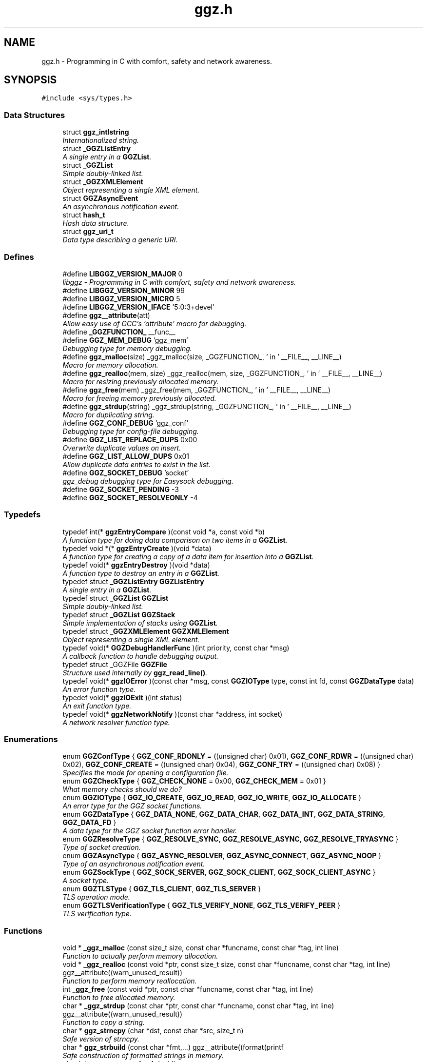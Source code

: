 .TH "ggz.h" 3 "2 Jan 2009" "Version snapshot-0.99.5+" "LibGGZ" \" -*- nroff -*-
.ad l
.nh
.SH NAME
ggz.h \- Programming in C with comfort, safety and network awareness. 
.SH SYNOPSIS
.br
.PP
\fC#include <sys/types.h>\fP
.br

.SS "Data Structures"

.in +1c
.ti -1c
.RI "struct \fBggz_intlstring\fP"
.br
.RI "\fIInternationalized string. \fP"
.ti -1c
.RI "struct \fB_GGZListEntry\fP"
.br
.RI "\fIA single entry in a \fBGGZList\fP. \fP"
.ti -1c
.RI "struct \fB_GGZList\fP"
.br
.RI "\fISimple doubly-linked list. \fP"
.ti -1c
.RI "struct \fB_GGZXMLElement\fP"
.br
.RI "\fIObject representing a single XML element. \fP"
.ti -1c
.RI "struct \fBGGZAsyncEvent\fP"
.br
.RI "\fIAn asynchronous notification event. \fP"
.ti -1c
.RI "struct \fBhash_t\fP"
.br
.RI "\fIHash data structure. \fP"
.ti -1c
.RI "struct \fBggz_uri_t\fP"
.br
.RI "\fIData type describing a generic URI. \fP"
.in -1c
.SS "Defines"

.in +1c
.ti -1c
.RI "#define \fBLIBGGZ_VERSION_MAJOR\fP   0"
.br
.RI "\fIlibggz - Programming in C with comfort, safety and network awareness. \fP"
.ti -1c
.RI "#define \fBLIBGGZ_VERSION_MINOR\fP   99"
.br
.ti -1c
.RI "#define \fBLIBGGZ_VERSION_MICRO\fP   5"
.br
.ti -1c
.RI "#define \fBLIBGGZ_VERSION_IFACE\fP   '5:0:3+devel'"
.br
.ti -1c
.RI "#define \fBggz__attribute\fP(att)"
.br
.RI "\fIAllow easy use of GCC's 'attribute' macro for debugging. \fP"
.ti -1c
.RI "#define \fB_GGZFUNCTION_\fP   __func__"
.br
.ti -1c
.RI "#define \fBGGZ_MEM_DEBUG\fP   'ggz_mem'"
.br
.RI "\fIDebugging type for memory debugging. \fP"
.ti -1c
.RI "#define \fBggz_malloc\fP(size)   _ggz_malloc(size, _GGZFUNCTION_, ' in ' __FILE__, __LINE__)"
.br
.RI "\fIMacro for memory allocation. \fP"
.ti -1c
.RI "#define \fBggz_realloc\fP(mem, size)   _ggz_realloc(mem, size, _GGZFUNCTION_, ' in ' __FILE__, __LINE__)"
.br
.RI "\fIMacro for resizing previously allocated memory. \fP"
.ti -1c
.RI "#define \fBggz_free\fP(mem)   _ggz_free(mem, _GGZFUNCTION_, ' in ' __FILE__,  __LINE__)"
.br
.RI "\fIMacro for freeing memory previously allocated. \fP"
.ti -1c
.RI "#define \fBggz_strdup\fP(string)   _ggz_strdup(string, _GGZFUNCTION_, ' in ' __FILE__,  __LINE__)"
.br
.RI "\fIMacro for duplicating string. \fP"
.ti -1c
.RI "#define \fBGGZ_CONF_DEBUG\fP   'ggz_conf'"
.br
.RI "\fIDebugging type for config-file debugging. \fP"
.ti -1c
.RI "#define \fBGGZ_LIST_REPLACE_DUPS\fP   0x00"
.br
.RI "\fIOverwrite duplicate values on insert. \fP"
.ti -1c
.RI "#define \fBGGZ_LIST_ALLOW_DUPS\fP   0x01"
.br
.RI "\fIAllow duplicate data entries to exist in the list. \fP"
.ti -1c
.RI "#define \fBGGZ_SOCKET_DEBUG\fP   'socket'"
.br
.RI "\fIggz_debug debugging type for Easysock debugging. \fP"
.ti -1c
.RI "#define \fBGGZ_SOCKET_PENDING\fP   -3"
.br
.ti -1c
.RI "#define \fBGGZ_SOCKET_RESOLVEONLY\fP   -4"
.br
.in -1c
.SS "Typedefs"

.in +1c
.ti -1c
.RI "typedef int(* \fBggzEntryCompare\fP )(const void *a, const void *b)"
.br
.RI "\fIA function type for doing data comparison on two items in a \fBGGZList\fP. \fP"
.ti -1c
.RI "typedef void *(* \fBggzEntryCreate\fP )(void *data)"
.br
.RI "\fIA function type for creating a copy of a data item for insertion into a \fBGGZList\fP. \fP"
.ti -1c
.RI "typedef void(* \fBggzEntryDestroy\fP )(void *data)"
.br
.RI "\fIA function type to destroy an entry in a \fBGGZList\fP. \fP"
.ti -1c
.RI "typedef struct \fB_GGZListEntry\fP \fBGGZListEntry\fP"
.br
.RI "\fIA single entry in a \fBGGZList\fP. \fP"
.ti -1c
.RI "typedef struct \fB_GGZList\fP \fBGGZList\fP"
.br
.RI "\fISimple doubly-linked list. \fP"
.ti -1c
.RI "typedef struct \fB_GGZList\fP \fBGGZStack\fP"
.br
.RI "\fISimple implementation of stacks using \fBGGZList\fP. \fP"
.ti -1c
.RI "typedef struct \fB_GGZXMLElement\fP \fBGGZXMLElement\fP"
.br
.RI "\fIObject representing a single XML element. \fP"
.ti -1c
.RI "typedef void(* \fBGGZDebugHandlerFunc\fP )(int priority, const char *msg)"
.br
.RI "\fIA callback function to handle debugging output. \fP"
.ti -1c
.RI "typedef struct _GGZFile \fBGGZFile\fP"
.br
.RI "\fIStructure used internally by \fBggz_read_line()\fP. \fP"
.ti -1c
.RI "typedef void(* \fBggzIOError\fP )(const char *msg, const \fBGGZIOType\fP type, const int fd, const \fBGGZDataType\fP data)"
.br
.RI "\fIAn error function type. \fP"
.ti -1c
.RI "typedef void(* \fBggzIOExit\fP )(int status)"
.br
.RI "\fIAn exit function type. \fP"
.ti -1c
.RI "typedef void(* \fBggzNetworkNotify\fP )(const char *address, int socket)"
.br
.RI "\fIA network resolver function type. \fP"
.in -1c
.SS "Enumerations"

.in +1c
.ti -1c
.RI "enum \fBGGZConfType\fP { \fBGGZ_CONF_RDONLY\fP =  ((unsigned char) 0x01), \fBGGZ_CONF_RDWR\fP =  ((unsigned char) 0x02), \fBGGZ_CONF_CREATE\fP =  ((unsigned char) 0x04), \fBGGZ_CONF_TRY\fP =  ((unsigned char) 0x08) }"
.br
.RI "\fISpecifies the mode for opening a configuration file. \fP"
.ti -1c
.RI "enum \fBGGZCheckType\fP { \fBGGZ_CHECK_NONE\fP =  0x00, \fBGGZ_CHECK_MEM\fP =  0x01 }"
.br
.RI "\fIWhat memory checks should we do? \fP"
.ti -1c
.RI "enum \fBGGZIOType\fP { \fBGGZ_IO_CREATE\fP, \fBGGZ_IO_READ\fP, \fBGGZ_IO_WRITE\fP, \fBGGZ_IO_ALLOCATE\fP }"
.br
.RI "\fIAn error type for the GGZ socket functions. \fP"
.ti -1c
.RI "enum \fBGGZDataType\fP { \fBGGZ_DATA_NONE\fP, \fBGGZ_DATA_CHAR\fP, \fBGGZ_DATA_INT\fP, \fBGGZ_DATA_STRING\fP, \fBGGZ_DATA_FD\fP }"
.br
.RI "\fIA data type for the GGZ socket function error handler. \fP"
.ti -1c
.RI "enum \fBGGZResolveType\fP { \fBGGZ_RESOLVE_SYNC\fP, \fBGGZ_RESOLVE_ASYNC\fP, \fBGGZ_RESOLVE_TRYASYNC\fP }"
.br
.RI "\fIType of socket creation. \fP"
.ti -1c
.RI "enum \fBGGZAsyncType\fP { \fBGGZ_ASYNC_RESOLVER\fP, \fBGGZ_ASYNC_CONNECT\fP, \fBGGZ_ASYNC_NOOP\fP }"
.br
.RI "\fIType of an asynchronous notification event. \fP"
.ti -1c
.RI "enum \fBGGZSockType\fP { \fBGGZ_SOCK_SERVER\fP, \fBGGZ_SOCK_CLIENT\fP, \fBGGZ_SOCK_CLIENT_ASYNC\fP }"
.br
.RI "\fIA socket type. \fP"
.ti -1c
.RI "enum \fBGGZTLSType\fP { \fBGGZ_TLS_CLIENT\fP, \fBGGZ_TLS_SERVER\fP }"
.br
.RI "\fITLS operation mode. \fP"
.ti -1c
.RI "enum \fBGGZTLSVerificationType\fP { \fBGGZ_TLS_VERIFY_NONE\fP, \fBGGZ_TLS_VERIFY_PEER\fP }"
.br
.RI "\fITLS verification type. \fP"
.in -1c
.SS "Functions"

.in +1c
.ti -1c
.RI "void * \fB_ggz_malloc\fP (const size_t size, const char *funcname, const char *tag, int line)"
.br
.RI "\fIFunction to actually perform memory allocation. \fP"
.ti -1c
.RI "void * \fB_ggz_realloc\fP (const void *ptr, const size_t size, const char *funcname, const char *tag, int line) ggz__attribute((warn_unused_result))"
.br
.RI "\fIFunction to perform memory reallocation. \fP"
.ti -1c
.RI "int \fB_ggz_free\fP (const void *ptr, const char *funcname, const char *tag, int line)"
.br
.RI "\fIFunction to free allocated memory. \fP"
.ti -1c
.RI "char * \fB_ggz_strdup\fP (const char *ptr, const char *funcname, const char *tag, int line) ggz__attribute((warn_unused_result))"
.br
.RI "\fIFunction to copy a string. \fP"
.ti -1c
.RI "char * \fBggz_strncpy\fP (char *dst, const char *src, size_t n)"
.br
.RI "\fISafe version of strncpy. \fP"
.ti -1c
.RI "char * \fBggz_strbuild\fP (const char *fmt,...) ggz__attribute((format(printf"
.br
.RI "\fISafe construction of formatted strings in memory. \fP"
.ti -1c
.RI "char int \fBggz_memory_check\fP (void)"
.br
.RI "\fICheck memory allocated against memory freed and display any discrepancies. \fP"
.ti -1c
.RI "int \fBggz_check_library\fP (const char *iface)"
.br
.RI "\fICheck if the library in use is the one the application was compiled against. \fP"
.ti -1c
.RI "\fBggz_intlstring\fP * \fBggz_intlstring_new\fP (void)"
.br
.RI "\fICreate a new internationalized string. \fP"
.ti -1c
.RI "\fBggz_intlstring\fP * \fBggz_intlstring_fromstring\fP (const char *str)"
.br
.RI "\fICreate an internationalized string from an ordinary string. \fP"
.ti -1c
.RI "\fBggz_intlstring\fP * \fBggz_intlstring_fromintlstring\fP (const \fBggz_intlstring\fP *string)"
.br
.RI "\fICopy an internationalized string. \fP"
.ti -1c
.RI "void \fBggz_intlstring_free\fP (\fBggz_intlstring\fP *string)"
.br
.RI "\fIFree an internationalized string. \fP"
.ti -1c
.RI "char * \fBggz_intlstring_translated\fP (const \fBggz_intlstring\fP *string, const char *lang)"
.br
.RI "\fIReturn the most appropriate of the contained strings. \fP"
.ti -1c
.RI "void \fBggz_conf_cleanup\fP (void)"
.br
.RI "\fICloses all open configuration files. \fP"
.ti -1c
.RI "void \fBggz_conf_close\fP (int handle)"
.br
.RI "\fICloses one configuration file. \fP"
.ti -1c
.RI "int \fBggz_conf_parse\fP (const char *path, const \fBGGZConfType\fP options)"
.br
.RI "\fIOpens a configuration file and parses the variables so they can be retrieved with the access functions. \fP"
.ti -1c
.RI "int \fBggz_conf_commit\fP (int handle)"
.br
.RI "\fICommits any changed variables to the configuration file. \fP"
.ti -1c
.RI "int \fBggz_conf_write_string\fP (int handle, const char *section, const char *key, const char *value)"
.br
.RI "\fIWrites a string value to a section and key in an open configuration file. \fP"
.ti -1c
.RI "int \fBggz_conf_write_int\fP (int handle, const char *section, const char *key, int value)"
.br
.RI "\fIWrites an integer value to a section and key in an open configuration file. \fP"
.ti -1c
.RI "int \fBggz_conf_write_list\fP (int handle, const char *section, const char *key, int argc, char **argv)"
.br
.RI "\fIWrites a list of string values to a section and key in an open configuration file. \fP"
.ti -1c
.RI "char * \fBggz_conf_read_string\fP (int handle, const char *section, const char *key, const char *def)"
.br
.RI "\fIReads a string value from an open configuration file. \fP"
.ti -1c
.RI "int \fBggz_conf_read_int\fP (int handle, const char *section, const char *key, int def)"
.br
.RI "\fIReads an integer value from an open configuration file. \fP"
.ti -1c
.RI "int \fBggz_conf_read_list\fP (int handle, const char *section, const char *key, int *argcp, char ***argvp)"
.br
.RI "\fIReads a list of string values from an open configuration file. \fP"
.ti -1c
.RI "int \fBggz_conf_remove_section\fP (int handle, const char *section)"
.br
.RI "\fIThis will remove an entire section and all its associated keys from a configuration file. \fP"
.ti -1c
.RI "int \fBggz_conf_remove_key\fP (int handle, const char *section, const char *key)"
.br
.RI "\fIThis will remove a single key from a configuration file. \fP"
.ti -1c
.RI "int \fBggz_conf_get_sections\fP (int handle, int *argcp, char ***argvp)"
.br
.RI "\fIThis function returns a list of all sections in a config file. \fP"
.ti -1c
.RI "int \fBggz_conf_get_keys\fP (int handle, const char *section, int *argcp, char ***argvp)"
.br
.RI "\fIThis function returns a list of all keys within a section in a config file. \fP"
.ti -1c
.RI "\fBggz_intlstring\fP * \fBggz_conf_read_intlstring\fP (int handle, const char *section, const char *key)"
.br
.RI "\fIReads a potentially translated string value from an open configuration file. \fP"
.ti -1c
.RI "\fBGGZList\fP * \fBggz_list_create\fP (\fBggzEntryCompare\fP compare_func, \fBggzEntryCreate\fP create_func, \fBggzEntryDestroy\fP destroy_func, int options)"
.br
.RI "\fICreate a new \fBGGZList\fP. \fP"
.ti -1c
.RI "int \fBggz_list_insert\fP (\fBGGZList\fP *list, void *data)"
.br
.RI "\fIInsert data into a list. \fP"
.ti -1c
.RI "\fBGGZListEntry\fP * \fBggz_list_head\fP (\fBGGZList\fP *list)"
.br
.RI "\fIGet the first node of a list. \fP"
.ti -1c
.RI "\fBGGZListEntry\fP * \fBggz_list_tail\fP (\fBGGZList\fP *list)"
.br
.RI "\fIGet the last node of a list. \fP"
.ti -1c
.RI "\fBGGZListEntry\fP * \fBggz_list_next\fP (\fBGGZListEntry\fP *entry)"
.br
.RI "\fIGet the next node of a list. \fP"
.ti -1c
.RI "\fBGGZListEntry\fP * \fBggz_list_prev\fP (\fBGGZListEntry\fP *entry)"
.br
.RI "\fIGet the previous node of a list. \fP"
.ti -1c
.RI "void * \fBggz_list_get_data\fP (\fBGGZListEntry\fP *entry)"
.br
.RI "\fIRetrieve the data stored in a list entry. \fP"
.ti -1c
.RI "\fBGGZListEntry\fP * \fBggz_list_search\fP (\fBGGZList\fP *list, void *data)"
.br
.RI "\fISearch for a specified data item in the list. \fP"
.ti -1c
.RI "\fBGGZListEntry\fP * \fBggz_list_search_alt\fP (\fBGGZList\fP *list, void *data, \fBggzEntryCompare\fP compare_func)"
.br
.RI "\fISearch for a specified data item in the list using a provided comparison function. \fP"
.ti -1c
.RI "void \fBggz_list_delete_entry\fP (\fBGGZList\fP *list, \fBGGZListEntry\fP *entry)"
.br
.RI "\fIRemoves an entry from a list, calling a destructor if registered. \fP"
.ti -1c
.RI "void \fBggz_list_free\fP (\fBGGZList\fP *list)"
.br
.RI "\fIFree all resources associated with a list. \fP"
.ti -1c
.RI "int \fBggz_list_count\fP (\fBGGZList\fP *list)"
.br
.RI "\fIGet the length of the list. \fP"
.ti -1c
.RI "int \fBggz_list_compare_str\fP (void *a, void *b)"
.br
.RI "\fICompare two character strings. \fP"
.ti -1c
.RI "void * \fBggz_list_create_str\fP (void *data)"
.br
.RI "\fICopy a character string. \fP"
.ti -1c
.RI "void \fBggz_list_destroy_str\fP (void *data)"
.br
.RI "\fIFree a character string. \fP"
.ti -1c
.RI "\fBGGZStack\fP * \fBggz_stack_new\fP (void)"
.br
.RI "\fICreate a new stack. \fP"
.ti -1c
.RI "void \fBggz_stack_push\fP (\fBGGZStack\fP *stack, void *data)"
.br
.RI "\fIPush a data item onto the top of the stack. \fP"
.ti -1c
.RI "void * \fBggz_stack_pop\fP (\fBGGZStack\fP *stack)"
.br
.RI "\fIPop the top item off of the stack. \fP"
.ti -1c
.RI "void * \fBggz_stack_top\fP (\fBGGZStack\fP *stack)"
.br
.RI "\fIGet the top item on the stack without popping it. \fP"
.ti -1c
.RI "void \fBggz_stack_free\fP (\fBGGZStack\fP *stack)"
.br
.RI "\fIFree the stack. \fP"
.ti -1c
.RI "\fBGGZXMLElement\fP * \fBggz_xmlelement_new\fP (const char *tag, const char *const *attrs, void(*process)(void *, \fBGGZXMLElement\fP *), void(*free)(\fBGGZXMLElement\fP *))"
.br
.RI "\fICreate a new \fBGGZXMLElement\fP element. \fP"
.ti -1c
.RI "void \fBggz_xmlelement_init\fP (\fBGGZXMLElement\fP *element, const char *tag, const char *const *attrs, void(*process)(void *, \fBGGZXMLElement\fP *), void(*free)(\fBGGZXMLElement\fP *))"
.br
.RI "\fIInitialize a \fBGGZXMLElement\fP. \fP"
.ti -1c
.RI "void \fBggz_xmlelement_set_data\fP (\fBGGZXMLElement\fP *element, void *data)"
.br
.RI "\fISet ancillary data on a \fBGGZXMLElement\fP object. \fP"
.ti -1c
.RI "const char * \fBggz_xmlelement_get_tag\fP (\fBGGZXMLElement\fP *element)"
.br
.RI "\fIGet an XML element's name. \fP"
.ti -1c
.RI "const char * \fBggz_xmlelement_get_attr\fP (\fBGGZXMLElement\fP *element, const char *attr)"
.br
.RI "\fIGet the value of an attribute on XML element. \fP"
.ti -1c
.RI "void * \fBggz_xmlelement_get_data\fP (\fBGGZXMLElement\fP *element)"
.br
.RI "\fIGet the user-supplied data associated with an XML element. \fP"
.ti -1c
.RI "char * \fBggz_xmlelement_get_text\fP (\fBGGZXMLElement\fP *element)"
.br
.RI "\fIGet an XML element's content text. \fP"
.ti -1c
.RI "void \fBggz_xmlelement_add_text\fP (\fBGGZXMLElement\fP *element, const char *text, int len)"
.br
.RI "\fIAppend a string to the element's content text. \fP"
.ti -1c
.RI "void \fBggz_xmlelement_free\fP (\fBGGZXMLElement\fP *element)"
.br
.RI "\fIFree the memory associated with an XML element. \fP"
.ti -1c
.RI "void \fBggz_debug_init\fP (const char **types, const char *file)"
.br
.RI "\fIInitialize and configure debugging for the program. \fP"
.ti -1c
.RI "\fBGGZDebugHandlerFunc\fP \fBggz_debug_set_func\fP (\fBGGZDebugHandlerFunc\fP func)"
.br
.RI "\fISet the debug handler function. \fP"
.ti -1c
.RI "void \fBggz_debug_enable\fP (const char *type)"
.br
.RI "\fIEnable a specific type of debugging. \fP"
.ti -1c
.RI "void \fBggz_debug_disable\fP (const char *type)"
.br
.RI "\fIDisable a specific type of debugging. \fP"
.ti -1c
.RI "void \fBggz_debug\fP (const char *type, const char *fmt,...) ggz__attribute((format(printf"
.br
.RI "\fILog a debugging message. \fP"
.ti -1c
.RI "void void \fBggz_log\fP (const char *type, const char *fmt,...) ggz__attribute((format(printf"
.br
.RI "\fILog a notice message. \fP"
.ti -1c
.RI "void void void \fBggz_error_sys\fP (const char *fmt,...) ggz__attribute((format(printf"
.br
.RI "\fILog a syscall error. \fP"
.ti -1c
.RI "void void void void \fBggz_error_sys_exit\fP (const char *fmt,...) ggz__attribute((format(printf"
.br
.RI "\fILog a fatal syscall error. \fP"
.ti -1c
.RI "void void void void \fBggz__attribute\fP ((noreturn))"
.br
.ti -1c
.RI "void \fBggz_error_msg\fP (const char *fmt,...) ggz__attribute((format(printf"
.br
.RI "\fILog an error message. \fP"
.ti -1c
.RI "void void \fBggz_error_msg_exit\fP (const char *fmt,...) ggz__attribute((format(printf"
.br
.RI "\fILog a fatal error message. \fP"
.ti -1c
.RI "void \fBggz_debug_cleanup\fP (\fBGGZCheckType\fP check)"
.br
.RI "\fICleans up debugging state and prepares for exit. \fP"
.ti -1c
.RI "char * \fBggz_xml_escape\fP (const char *str)"
.br
.RI "\fIEscape XML characters in a text string. \fP"
.ti -1c
.RI "char * \fBggz_xml_unescape\fP (const char *str)"
.br
.RI "\fIRestore escaped XML characters into a text string. \fP"
.ti -1c
.RI "\fBGGZFile\fP * \fBggz_get_file_struct\fP (int fdes)"
.br
.RI "\fISetup a file structure to use with \fBggz_read_line()\fP. \fP"
.ti -1c
.RI "int \fBggz_make_path\fP (const char *full)"
.br
.RI "\fICreate directories to fill out a path. \fP"
.ti -1c
.RI "char * \fBggz_read_line\fP (\fBGGZFile\fP *file)"
.br
.RI "\fIRead a line of arbitrary length from a file. \fP"
.ti -1c
.RI "void \fBggz_free_file_struct\fP (\fBGGZFile\fP *file)"
.br
.RI "\fIDeallocate a file structure allocated via \fBggz_get_file_struct()\fP. \fP"
.ti -1c
.RI "int \fBggz_strcmp\fP (const char *s1, const char *s2)"
.br
.RI "\fIString comparison function that is safe with NULLs. \fP"
.ti -1c
.RI "int \fBggz_strcasecmp\fP (const char *s1, const char *s2)"
.br
.RI "\fICase-insensitive string comparison function that is safe with NULLs The function returns an integer less than, equal to, or greater than zero if s1 is found, respectively, to be less than, to match, or be greater than s2. \fP"
.ti -1c
.RI "int \fBggz_set_io_error_func\fP (\fBggzIOError\fP func)"
.br
.RI "\fISet the ggz/easysock error handling function. \fP"
.ti -1c
.RI "\fBggzIOError\fP \fBggz_remove_io_error_func\fP (void)"
.br
.RI "\fIRemove the ggz/easysock error handling function. \fP"
.ti -1c
.RI "int \fBggz_set_io_exit_func\fP (\fBggzIOExit\fP func)"
.br
.RI "\fISet the ggz/easysock exit function. \fP"
.ti -1c
.RI "\fBggzIOExit\fP \fBggz_remove_io_exit_func\fP (void)"
.br
.RI "\fIRemove the ggz/easysock exit function. \fP"
.ti -1c
.RI "unsigned int \fBggz_get_io_alloc_limit\fP (void)"
.br
.RI "\fIGet libggz's limit on memory allocation. \fP"
.ti -1c
.RI "unsigned int \fBggz_set_io_alloc_limit\fP (const unsigned int limit)"
.br
.RI "\fISet libggz's limit on memory allocation. \fP"
.ti -1c
.RI "int \fBggz_init_network\fP (void)"
.br
.RI "\fIInitialize the network. \fP"
.ti -1c
.RI "int \fBggz_set_network_notify_func\fP (\fBggzNetworkNotify\fP func)"
.br
.RI "\fISet the ggz/easysock resolver notification function. \fP"
.ti -1c
.RI "const char * \fBggz_resolvename\fP (const char *name, \fBGGZResolveType\fP type)"
.br
.RI "\fIResolve a host name. \fP"
.ti -1c
.RI "const char * \fBggz_getpeername\fP (int fd, int resolve)"
.br
.RI "\fIGet the IP address or host name of a connected peer. \fP"
.ti -1c
.RI "int \fBggz_async_fd\fP (void)"
.br
.RI "\fIWorker descriptor for asynchronous resolver and socket creation. \fP"
.ti -1c
.RI "\fBGGZAsyncEvent\fP \fBggz_async_event\fP (void)"
.br
.RI "\fIWork on the asynchronous name resolver an socket creation. \fP"
.ti -1c
.RI "int \fBggz_make_socket\fP (const \fBGGZSockType\fP type, const unsigned short port, const char *server)"
.br
.RI "\fIMake a socket connection. \fP"
.ti -1c
.RI "int \fBggz_make_socket_or_die\fP (const \fBGGZSockType\fP type, const unsigned short port, const char *server)"
.br
.RI "\fIMake a socket connection, exiting on error. \fP"
.ti -1c
.RI "int \fBggz_make_unix_socket\fP (const \fBGGZSockType\fP type, const char *name)"
.br
.RI "\fIConnect to a unix domain socket. \fP"
.ti -1c
.RI "int \fBggz_make_unix_socket_or_die\fP (const \fBGGZSockType\fP type, const char *name)"
.br
.RI "\fIConnect to a unix domain socket, exiting on error. \fP"
.ti -1c
.RI "int \fBggz_write_char\fP (const int sock, const char data)"
.br
.RI "\fIWrite a character value to the given socket. \fP"
.ti -1c
.RI "void \fBggz_write_char_or_die\fP (const int sock, const char data)"
.br
.RI "\fIWrite a character value to the given socket, exiting on error. \fP"
.ti -1c
.RI "int \fBggz_read_char\fP (const int sock, char *data)"
.br
.RI "\fIRead a character value from the given socket. \fP"
.ti -1c
.RI "void \fBggz_read_char_or_die\fP (const int sock, char *data)"
.br
.RI "\fIRead a character value from the given socket, exiting on error. \fP"
.ti -1c
.RI "int \fBggz_write_int\fP (const int sock, const int data)"
.br
.RI "\fIWrite an integer to the socket in network byte order. \fP"
.ti -1c
.RI "void \fBggz_write_int_or_die\fP (const int sock, const int data)"
.br
.RI "\fIWrite an integer to the socket, exiting on error. \fP"
.ti -1c
.RI "int \fBggz_read_int\fP (const int sock, int *data)"
.br
.RI "\fIRead an integer from the socket in network byte order. \fP"
.ti -1c
.RI "void \fBggz_read_int_or_die\fP (const int sock, int *data)"
.br
.RI "\fIRead an integer from the socket, exiting on error. \fP"
.ti -1c
.RI "int \fBggz_write_string\fP (const int sock, const char *data)"
.br
.RI "\fIWrite a string to the given socket. \fP"
.ti -1c
.RI "void \fBggz_write_string_or_die\fP (const int sock, const char *data)"
.br
.RI "\fIWrite a string to the given socket, exiting on error. \fP"
.ti -1c
.RI "int \fBggz_va_write_string\fP (const int sock, const char *fmt,...) ggz__attribute((format(printf"
.br
.RI "\fIWrite a printf-style formatted string to the given socket. \fP"
.ti -1c
.RI "int void \fBggz_va_write_string_or_die\fP (const int sock, const char *fmt,...) ggz__attribute((format(printf"
.br
.RI "\fIWrite a formatted string to the socket, exiting on error. \fP"
.ti -1c
.RI "int void int \fBggz_read_string\fP (const int sock, char *data, const unsigned int len)"
.br
.RI "\fIRead a string from the given socket. \fP"
.ti -1c
.RI "void \fBggz_read_string_or_die\fP (const int sock, char *data, const unsigned int len)"
.br
.RI "\fIRead a string from the given socket, exiting on error. \fP"
.ti -1c
.RI "int \fBggz_read_string_alloc\fP (const int sock, char **data)"
.br
.RI "\fIRead and allocate a string from the given socket. \fP"
.ti -1c
.RI "int \fBggz_read_string_alloc_null\fP (const int sock, char **data)"
.br
.RI "\fIRead and allocate a string from the given socket. \fP"
.ti -1c
.RI "void \fBggz_read_string_alloc_or_die\fP (const int sock, char **data)"
.br
.RI "\fIRead and allocate string from the given socket, exiting on error. \fP"
.ti -1c
.RI "int \fBggz_write_fd\fP (const int sock, int sendfd)"
.br
.RI "\fIWrite a file descriptor to the given (local) socket. \fP"
.ti -1c
.RI "int \fBggz_read_fd\fP (const int sock, int *recvfd)"
.br
.RI "\fIRead a file descriptor from the given (local) socket. \fP"
.ti -1c
.RI "int \fBggz_writen\fP (const int sock, const void *vdata, size_t n)"
.br
.RI "\fIWrite a sequence of bytes to the socket. \fP"
.ti -1c
.RI "int \fBggz_readn\fP (const int sock, void *data, size_t n)"
.br
.RI "\fIRead a sequence of bytes from the socket. \fP"
.ti -1c
.RI "int \fBggz_close_socket\fP (const int sock)"
.br
.RI "\fIClose a socket - equivalent to close() on unix. \fP"
.ti -1c
.RI "\fBhash_t\fP \fBggz_hash_create\fP (const char *algo, const char *text)"
.br
.RI "\fICreate a hash over a text. \fP"
.ti -1c
.RI "\fBhash_t\fP \fBggz_hmac_create\fP (const char *algo, const char *text, const char *secret)"
.br
.RI "\fICreate a HMAC hash over a text. \fP"
.ti -1c
.RI "char * \fBggz_base16_encode\fP (const char *text, int length)"
.br
.RI "\fIEncodes text to base16. \fP"
.ti -1c
.RI "char * \fBggz_base64_encode\fP (const char *text, int length)"
.br
.RI "\fIEncodes text to base64. \fP"
.ti -1c
.RI "char * \fBggz_base64_decode\fP (const char *text, int length)"
.br
.RI "\fIDecodes text from base64. \fP"
.ti -1c
.RI "void \fBggz_tls_init\fP (const char *certfile, const char *keyfile, const char *password)"
.br
.RI "\fIInitialize TLS support on the server side. \fP"
.ti -1c
.RI "int \fBggz_tls_support_query\fP (void)"
.br
.RI "\fICheck TLS support. \fP"
.ti -1c
.RI "const char * \fBggz_tls_support_name\fP (void)"
.br
.RI "\fIName of the TLS implementation. \fP"
.ti -1c
.RI "int \fBggz_tls_enable_fd\fP (int fdes, \fBGGZTLSType\fP whoami, \fBGGZTLSVerificationType\fP verify)"
.br
.RI "\fIEnable TLS for a file descriptor. \fP"
.ti -1c
.RI "int \fBggz_tls_disable_fd\fP (int fdes)"
.br
.RI "\fIDisable TLS for a file descriptor. \fP"
.ti -1c
.RI "ssize_t \fBggz_tls_write\fP (int fd, void *ptr, size_t n)"
.br
.RI "\fIWrite some bytes to a secured file descriptor. \fP"
.ti -1c
.RI "ssize_t \fBggz_tls_read\fP (int fd, void *ptr, size_t n)"
.br
.RI "\fIRead from a secured file descriptor. \fP"
.ti -1c
.RI "\fBggz_uri_t\fP \fBggz_uri_from_string\fP (const char *uristring)"
.br
.RI "\fICreate a new URI object from a string describing an URI. \fP"
.ti -1c
.RI "char * \fBggz_uri_to_string\fP (\fBggz_uri_t\fP uri)"
.br
.RI "\fIConvert an URI object back into a string. \fP"
.ti -1c
.RI "void \fBggz_uri_free\fP (\fBggz_uri_t\fP uri)"
.br
.RI "\fIFree an URI object (or rather, its contents). \fP"
.in -1c
.SH "Detailed Description"
.PP 
Programming in C with comfort, safety and network awareness. 

This file contains libggz functions which are not specific to GGZ at all but rather give C developers a great tool to create more robust and powerful applications.
.PP
Two more header files beside \fBggz.h\fP are provided by libggz:
.IP "\(bu" 2
ggz_dio.h contains functions for sending and receiving network packets
.IP "\(bu" 2
ggz_common.h contains various enumerations used by the GGZ applications 
.PP

.SH "Define Documentation"
.PP 
.SS "#define LIBGGZ_VERSION_MAJOR   0"
.PP
libggz - Programming in C with comfort, safety and network awareness. 
.PP
This library is part of the ggz-base-libs package.
.PP
\fBggz.h\fP: Header with general symbol and function declarations.
.PP
Copyright (C) 2001 Brent Hendricks Copyright (C) 2002-2008 GGZ Gaming Zone Development Team
.PP
This library is free software; you can redistribute it and/or modify it under the terms of the GNU Lesser General Public License as published by the Free Software Foundation; either version 2.1 of the License, or (at your option) any later version.
.PP
This library is distributed in the hope that it will be useful, but WITHOUT ANY WARRANTY; without even the implied warranty of MERCHANTABILITY or FITNESS FOR A PARTICULAR PURPOSE. See the GNU Lesser General Public License for more details.
.PP
You should have received a copy of the GNU Lesser General Public License along with this library; if not, write to the Free Software Foundation, Inc., 51 Franklin St, Fifth Floor, Boston, MA 02110-1301 USA 
.SS "#define ggz__attribute(att)"
.PP
Allow easy use of GCC's 'attribute' macro for debugging. 
.PP
Under gcc, we use the __attribute__ macro to check variadic arguments, for instance to printf-style functions. Other compilers may be able to do something similar, but this is generally unnecessary since it's only real purpose is to give warning messages when the developer compiles the code. 
.SH "Author"
.PP 
Generated automatically by Doxygen for LibGGZ from the source code.
